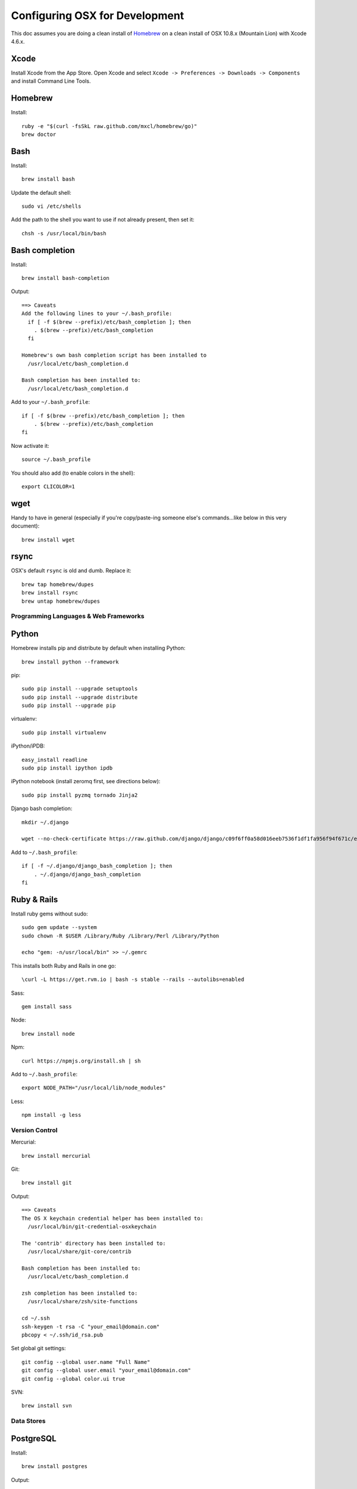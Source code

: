 ===============================
Configuring OSX for Development
===============================

This doc assumes you are doing a clean install of `Homebrew <http://mxcl.github.io/homebrew/>`_ on a clean install of OSX 10.8.x (Mountain Lion) with Xcode 4.6.x.

Xcode
-----

Install Xcode from the App Store.
Open Xcode and select ``Xcode -> Preferences -> Downloads -> Components`` and install Command Line Tools.

Homebrew
--------

Install::

    ruby -e "$(curl -fsSkL raw.github.com/mxcl/homebrew/go)"
    brew doctor

Bash
----

Install::

    brew install bash

Update the default shell::

    sudo vi /etc/shells

Add the path to the shell you want to use if not already present, then set it::

    chsh -s /usr/local/bin/bash

Bash completion
---------------

Install::

    brew install bash-completion

Output::

    ==> Caveats
    Add the following lines to your ~/.bash_profile:
      if [ -f $(brew --prefix)/etc/bash_completion ]; then
        . $(brew --prefix)/etc/bash_completion
      fi

    Homebrew's own bash completion script has been installed to
      /usr/local/etc/bash_completion.d

    Bash completion has been installed to:
      /usr/local/etc/bash_completion.d

Add to your ``~/.bash_profile``::

    if [ -f $(brew --prefix)/etc/bash_completion ]; then
        . $(brew --prefix)/etc/bash_completion
    fi

Now activate it::

    source ~/.bash_profile

You should also add (to enable colors in the shell)::

    export CLICOLOR=1

wget
----

Handy to have in general (especially if you're copy/paste-ing someone else's commands...like below in this very document)::

    brew install wget

rsync
-----

OSX's default ``rsync`` is old and dumb. Replace it::

    brew tap homebrew/dupes
    brew install rsync
    brew untap homebrew/dupes


Programming Languages & Web Frameworks
======================================

Python
------

Homebrew installs pip and distribute by default when installing Python::

    brew install python --framework

pip::

    sudo pip install --upgrade setuptools
    sudo pip install --upgrade distribute
    sudo pip install --upgrade pip

virtualenv::

    sudo pip install virtualenv

iPython/iPDB::

    easy_install readline
    sudo pip install ipython ipdb

iPython notebook (install zeromq first, see directions below)::

    sudo pip install pyzmq tornado Jinja2


Django bash completion::

    mkdir ~/.django

    wget --no-check-certificate https://raw.github.com/django/django/c09f6ff0a58d016eeb7536f1df1fa956f94f671c/extras/django_bash_completion -O ~/.django/django_bash_completion

Add to ``~/.bash_profile``::

    if [ -f ~/.django/django_bash_completion ]; then
        . ~/.django/django_bash_completion
    fi

Ruby & Rails
------------

Install ruby gems without sudo::

    sudo gem update --system
    sudo chown -R $USER /Library/Ruby /Library/Perl /Library/Python

    echo "gem: -n/usr/local/bin" >> ~/.gemrc

This installs both Ruby and Rails in one go::

    \curl -L https://get.rvm.io | bash -s stable --rails --autolibs=enabled

Sass::

    gem install sass

Node::

    brew install node

Npm::

    curl https://npmjs.org/install.sh | sh

Add to ``~/.bash_profile``::

    export NODE_PATH="/usr/local/lib/node_modules"

Less::

    npm install -g less

Version Control
===============

Mercurial::

    brew install mercurial

Git::

    brew install git

Output::

    ==> Caveats
    The OS X keychain credential helper has been installed to:
      /usr/local/bin/git-credential-osxkeychain

    The 'contrib' directory has been installed to:
      /usr/local/share/git-core/contrib

    Bash completion has been installed to:
      /usr/local/etc/bash_completion.d

    zsh completion has been installed to:
      /usr/local/share/zsh/site-functions

    cd ~/.ssh
    ssh-keygen -t rsa -C "your_email@domain.com"
    pbcopy < ~/.ssh/id_rsa.pub

Set global git settings::

    git config --global user.name "Full Name"
    git config --global user.email "your_email@domain.com"
    git config --global color.ui true

SVN::

    brew install svn


Data Stores
===========

PostgreSQL
----------

Install::

    brew install postgres

Output::

    ==> Caveats
    If builds of PostgreSQL 9 are failing and you have version 8.x installed,
    you may need to remove the previous version first. See:
      https://github.com/mxcl/homebrew/issues/issue/2510


    If this is your first install, create a database with:
      initdb /usr/local/var/postgres -E utf8


    To migrate existing data from a previous major version (pre-9.2) of PostgreSQL, see:
      http://www.postgresql.org/docs/9.2/static/upgrading.html


    Some machines may require provisioning of shared memory:
      http://www.postgresql.org/docs/9.2/static/kernel-resources.html#SYSVIPC
    When installing the postgres gem, including ARCHFLAGS is recommended:
      ARCHFLAGS="-arch x86_64" gem install pg

    To install gems without sudo, see the Homebrew wiki.

    To have launchd start postgresql at login:
        ln -sfv /usr/local/opt/postgresql/*.plist ~/Library/LaunchAgents
    Then to load postgresql now:
        launchctl load ~/Library/LaunchAgents/homebrew.mxcl.postgresql.plist
    Or, if you don't want/need launchctl, you can just run:
        pg_ctl -D /usr/local/var/postgres -l /usr/local/var/postgres/server.log start

If you get shared memory error, do next::

    sudo sysctl -w kern.sysv.shmall=65536
    sudo sysctl -w kern.sysv.shmmax=16777216

    And add following to /etc/sysctl.conf (if file doesn’t exist, create it):
    kern.sysv.shmall=65536
    kern.sysv.shmmax=16777216

PostGIS::

    brew install postgis

Output::

    ==> Caveats
    To create a spatially-enabled database, see the documentation:
      http://postgis.refractions.net/documentation/manual-2.0/postgis_installation.html#create_new_db_extensions
    and to upgrade your existing spatial databases, see here:
      http://postgis.refractions.net/documentation/manual-2.0/postgis_installation.html#upgrading

    PostGIS SQL scripts installed to:
      /usr/local/share/postgis
    PostGIS plugin libraries installed to:
      /usr/local/opt/postgresql/lib
    PostGIS extension modules installed to:
      /usr/local/opt/postgresql/share/postgresql/extension

To create a database instance::

    initdb /usr/local/var/postgres -E utf8

You can now start the database server using::

    pg_ctl -D /usr/local/var/postgres -l /usr/local/var/postgres/server.log start

Or to set it to start automatically, see the output above after installing postgresql.

Related spatial libraries::

    pip install numpy
    brew install gdal geos

Create the spatially enabled template::

    createdb template_postgis
    psql -f /usr/local/share/postgis/postgis.sql template_postgis
    psql -f /usr/local/share/postgis/spatial_ref_sys.sql template_postgis

Create users::

    createuser -s web

To create a spatially enabled database::

    createdb -T template_postgis mydbname

If you are getting Permission Denied error, run::

    curl http://nextmarvel.net/blog/downloads/fixBrewLionPostgres.sh | sh

    psql -f /usr/local/share/postgis/postgis.sql template_postgis
    psql -f /usr/local/share/postgis/spatial_ref_sys.sql template_postgis
    psql -d template_postgis -c "GRANT ALL ON geometry_columns TO PUBLIC;"
    psql -d template_postgis -c "GRANT ALL ON geography_columns TO PUBLIC;"
    psql -d template_postgis -c "GRANT ALL ON spatial_ref_sys TO PUBLIC;"


MySQL
-----

PostgreSQL is always preferred but sometimes you don't have a choice::

    brew install mysql

Output::

    ==> Caveats
    A "/etc/my.cnf" from another install may interfere with a Homebrew-built
    server starting up correctly.

    To connect:
      mysql -uroot

    To have launchd start mysql at login:
      ln -sfv /usr/local/opt/mysql/*.plist ~/Library/LaunchAgents
    Then to load mysql now:
      launchctl load ~/Library/LaunchAgents/homebrew.mxcl.mysql.plist
    Or, if you don't want/need launchctl, you can just run:
      mysql.server start

Create a database and set permissions for development::

    mysql -uroot

    CREATE DATABASE project CHARACTER SET UTF8;
    GRANT ALL PRIVILEGES ON project.* TO 'web'@'localhost' WITH GRANT OPTION;

MongoDB
-------

Install::

    brew install mongodb

Output::

    ==> Caveats
    To have launchd start mongodb at login:
        ln -sfv /usr/local/opt/mongodb/*.plist ~/Library/LaunchAgents
    Then to load mongodb now:
        launchctl load ~/Library/LaunchAgents/homebrew.mxcl.mongodb.plist
    Or, if you don't want/need launchctl, you can just run:
        mongod


You have to create a data directory. By default it expects the data to be stored in ``/data/db``
Otherwise, create a directory and pass the path when running the server::

    mongod --dbpath=/Users/sallysue/Projects/data/mongodb

Redis
-----

Install::

    brew install redis

Output::

    ==> Caveats
    To have launchd start redis at login:
        ln -sfv /usr/local/opt/redis/*.plist ~/Library/LaunchAgents
    Then to load redis now:
        launchctl load ~/Library/LaunchAgents/homebrew.mxcl.redis.plist
    Or, if you don't want/need launchctl, you can just run:
        redis-server /usr/local/etc/redis.conf

Memcached
---------

Install::

    brew install memcached

Output::

    To have launchd start memcached at login:
        ln -sfv /usr/local/opt/memcached/*.plist ~/Library/LaunchAgents
    Then to load memcached now:
        launchctl load ~/Library/LaunchAgents/homebrew.mxcl.memcached.plist
    Or, if you don't want/need launchctl, you can just run:
        /usr/local/opt/memcached/bin/memcached


Task Queues
===========

Rabbit MQ
---------

Install::

    brew install rabbitmq

Output::

    ==> Caveats
    Management Plugin enabled by default at http://localhost:15672

    Bash completion has been installed to:
      /usr/local/etc/bash_completion.d

    To have launchd start rabbitmq at login:
        ln -sfv /usr/local/opt/rabbitmq/*.plist ~/Library/LaunchAgents
    Then to load rabbitmq now:
        launchctl load ~/Library/LaunchAgents/homebrew.mxcl.rabbitmq.plist
    Or, if you don't want/need launchctl, you can just run:
        rabbitmq-server

ZeroMQ
------

Install::

    brew install zeromq

Output::

    ==> Caveats
    To install the zmq gem on 10.6 with the system Ruby on a 64-bit machine,
    you may need to do:

    ARCHFLAGS="-arch x86_64" gem install zmq -- --with-zmq-dir=/usr/local/opt/zeromq

Celery
------

Homepage => https://github.com/celery/django-celery/

Install::

    pip install -U Celery

To run::

    ./manage.py celeryd

To configure your Django project to work with Celery/RabbitMQ, see http://docs.celeryproject.org/en/latest/getting-started/brokers/rabbitmq.html


Search Engine Backends
======================

Xapian
------

Install::

    brew install xapian --python

You need to symlink the libraries into your project's virtualenv site-packages::

    ln -s /usr/local/lib/python2.7/site-packages/xapian `pwd`/env/lib/python2.7/site-packages/


Web Servers
===========

Nginx
-----

Install::

    gem install passenger
    brew install nginx --with-passenger --with-debug --with-spdy --with-gunzip

Output::

    ==> Caveats
    Docroot is: /usr/local/var/www

    The default port has been set to 8080 so that nginx can run without sudo.

    If you want to host pages on your local machine to the wider network you
    can change the port to 80 in: /usr/local/etc/nginx/nginx.conf

    You will then need to run nginx as root: `sudo nginx`.

    To have launchd start nginx at login:
        ln -sfv /usr/local/opt/nginx/*.plist ~/Library/LaunchAgents
    Then to load nginx now:
        launchctl load ~/Library/LaunchAgents/homebrew.mxcl.nginx.plist

Apache
------

Homebrew relies on the supplied OSX version of Apache, it just adds modules to it from a tap.
See https://github.com/Homebrew/homebrew-apache for more information.


Miscellaneous tools
===================

https://github.com/coolwanglu/pdf2htmlEX
``brew install pdf2htmlex``

Image processing utils
----------------------

``brew install optipng jpegoptim pngcrush ImageMagick``

Homebrew maintenance
--------------------

To update your installed brews::

    brew update
    brew outdated
    brew upgrade

Get a checkup from the doctor and follow the doctor's instructions::

    brew doctor

iTerm2
------

Themes::

    git@github.com:baskerville/iTerm-2-Color-Themes.git
    https://github.com/kevintuhumury/osx-settings/tree/master/iterm2


.bash_profile
-------------

``~/.bash_profile`` is available on `Dotfiles repository <https://github.com/StriveForBest/dotfiles>`_ and looks like::

    export PATH=/usr/local/share/npm/bin:$HOME/bin:$HOME/dotfiles/bin:$PATH
    export NODE_PATH="/usr/local/lib/node_modules"


    # Bash completion
    if [ -f $(brew --prefix)/etc/bash_completion ]; then
      . $(brew --prefix)/etc/bash_completion
    fi


    # django completion
    if [ -f ~/.django/django_bash_completion ]; then
       . ~/.django/django_bash_completion
    fi


    # pip completion
    _pip_completion()
    {
       COMPREPLY=( $( COMP_WORDS="${COMP_WORDS[*]}" \
                      COMP_CWORD=$COMP_CWORD \
                      PIP_AUTO_COMPLETE=1 $1 ) )
    }
    complete -o default -F _pip_completion pip


    # Terminal colors
    export CLICOLOR=1
    export LSCOLORS=gxBxhxDxfxhxhxhxhxcxcx


    # Default Editor
    # export EDITOR=/usr/bin/mate


    # Bash format
    # PS1="[\d \u@\s] ~/\W:"
    PS1='\[\033[01;32m\]\u\[\033[01;34m\]::\[\033[01;31m\]\h \[\033[00;34m\]{ \[\033[01;34m\]\w \[\033[00;34m\]}\[\033[01;32m\]-> \[\033[00m\]'


    # Bash history remove dublicates
    export HISTCONTROL=erasedups
    export HISTSIZE=10000
    shopt -s histappend


    # check the window size after each command and, if necessary,
    # update the values of LINES and COLUMNS.
    shopt -s checkwinsize


    # Alias definitions.

    # You may want to put all your additions into a separate file like
    # ~/.bash_aliases, instead of adding them here directly.
    if [ -f ~/.bash_aliases ]; then
        . ~/.bash_aliases
    fi

    # Bash shortcuts
    alias ..='cd ..'
    alias ll='ls -ahlF'
    alias getip='ifconfig | grep "inet " | grep -v 127.0.0.1 | cut -d\  -f2'
    alias atom='. atom'

    # Shortcut for activating a virtualenv (assumed to be in `pwd`/envs)
    alias activate='. envs/bin/activate'

    # useful cd shortcuts
    alias envs='cd $HOME/envs'
    alias projects='cd $HOME/projects'
    alias lib='cd $HOME/Google\ Drive/Library'
    alias sublpackages='cd $HOME/Library/Application\ Support/Sublime\ Text\ 2/Packages'

    # Removes all *.pyc from current directory and all subdirectories
    alias pycclean='find . -name "*.pyc" -exec rm {} \;'

    # Shortcut to determine your current PYTHONPATH, useful in debugging when switching between virtualenv’s
    alias pypath='python -c "import sys; print sys.path" | tr "," "\n" | grep -v "egg"'

    # django management commands aliases
    alias collectstatic='./manage.py collectstatic --noinput'
    alias compress='./manage.py compress'
    alias dbshell='./manage.py dbshell'
    alias loaddata='./manage.py loaddata'
    alias migrate='./manage.py migrate'
    alias rebuild='./manage.py rebuild_index'
    alias run='./manage.py runserver 0.0.0.0:8000'
    alias schema='./manage.py schemamigration'
    alias data='./manage.py datamigration'
    alias shell='./manage.py shell_plus'
    alias srun='./source/manage.py runserver 0.0.0.0:8000'
    alias superuser='./manage.py createsuperuser'
    alias syncdb='./manage.py syncdb'

    # pyramid commands aliases
    alias prun='pserve development.ini --reload'
    alias pshell='pshell development.ini'

    # Shortcut to symlink the xapian libs to your virtualenv
    # (assumed to be in `pwd`/env)
    alias lnxapian='ln -s /opt/local/Library/Frameworks/Python.framework/Versions/2.7/lib/python2.7/site-packages/xapian envs/lib/python2.7/site-packages/. '

    # crate new database from template
    alias newdb='createdb -T template_postgis'
    alias pgstart='pg_ctl -D /usr/local/var/postgres -l /usr/local/var/postgres/server.log start'
    alias pgstop='pg_ctl -D /usr/local/var/postgres stop -s -m fast'

    # Projects shortcuts
    alias alextoys='source $HOME/envs/alextoys/bin/activate && cd $HOME/projects/alextoys/source'
    alias btoys='source $HOME/envs/btoys/bin/activate && cd $HOME/projects/btoys'
    alias closethq='source $HOME/envs/closethq/bin/activate && cd $HOME/projects/closethq/source'
    alias crossover='source $HOME/envs/crossover/bin/activate && cd $HOME/projects/crossover/source'
    alias darwin='source $HOME/envs/darwin/bin/activate && cd $HOME/projects/darwin'
    alias dotfiles='cd $HOME/projects/dotfiles'
    alias hatch='source $HOME/envs/hatch/bin/activate && cd $HOME/projects/hatch/source'
    alias millersoath='source $HOME/envs/millersoath/bin/activate && cd $HOME/projects/millersoath/source'
    alias poseidon='source $HOME/envs/poseidon/bin/activate && cd $HOME/projects/poseidon/Poseidon/poseidon'
    alias prinkshop='source $HOME/envs/prinkshop/bin/activate && cd $HOME/projects/prinkshop/source'
    alias ssv='source $HOME/envs/ssv/bin/activate && cd $HOME/projects/ssv/source'
    alias stardust='cd $HOME/projects/stardust'
    alias sonicunion='cd $HOME/projects/sonicunion-website/'
    alias tspxyz='source $HOME/envs/tspxyz/bin/activate && cd $HOME/projects/tspxyz/source'
    alias twobirds='source $HOME/envs/twobirds/bin/activate && cd $HOME/projects/twobirds/twobirds'
    alias worldranking='source $HOME/envs/worldranking/bin/activate && cd $HOME/projects/worldranking/web-app'

    # Server restart
    alias reloadnginx='sudo /etc/init.d/nginx reload'
    alias reloadmemcached='sudo /etc/init.d/memcached restart'
    alias reloadapache='sudo /etc/init.d/apache2 reload'
    alias reloadpostgres='sudo /etc/init.d/postgresql restart'
    alias reloadservers='reloadnginx; reloadmemcached; reloadapache'

    # Running realtime sass proccess for monitoring static files
    alias runsass='sass --scss --watch core/static/scss:static/css'


    # Load RVM into a shell session.
    [[ -s "$HOME/.rvm/scripts/rvm" ]] && source "$HOME/.rvm/scripts/rvm"
    [[ -s "$HOME/.rvm/scripts/rvm" ]] && source "$HOME/.rvm/scripts/rvm" # Load RVM into a shell session *as a function*

Sublime2
--------
Open Sublime from Terminal::
    ln -s /Applications/Sublime\ Text\ 2.app/Contents/SharedSupport/bin/subl /usr/local/bin/subl

Add Open In Sublime service::

    https://tutsplus.com/lesson/services-and-opening-sublime-from-the-terminal/

Themes::

    https://github.com/mrlundis/Monokai-Dark-Soda.tmTheme

    https://github.com/buymeasoda/soda-theme/
    https://github.com/daylerees/colour-schemes

Linter::

    https://github.com/dreadatour/Flake8Lint

Settings - User::

    {
        "auto_complete_commit_on_tab": true,
        "caret_style": "wide",
        "color_scheme": "Packages/User/Monokai Soda.tmTheme",
        "draw_white_space": "all",
        "ensure_newline_at_eof_on_save": true,
        "file_exclude_patterns":
        [
            ".DS_Store",
            "*.a",
            "*.class",
            "*.db",
            "*.dll",
            "*.dylib",
            "*.exe",
            "*.idb",
            "*.lib",
            "*.log",
            "*.mp4",
            "*.ncb",
            "*.o",
            "*.obj",
            "*.ogv",
            "*.otf",
            "*.pdb",
            "*.psd",
            "*.pyc",
            "*.pyo",
            "*.sdf",
            "*.so",
            "*.sql",
            "*.suo",
            "*.ttf",
            "*.webm"
        ],
        "folder_exclude_patterns":
        [
            "CACHE"
        ],
        "font_size": 11.0,
        "highlight_modified_tabs": true,
        "ignored_packages":
        [
            "Vintage"
        ],
        "indent_guide_options":
        [
            "draw_active"
        ],
        "indent_to_bracket": true,
        "remember_open_files": false,
        "rulers":
        [
            180
        ],
        "soda_classic_tabs": true,
        "tab_size": 4,
        "theme": "Soda Dark.sublime-theme",
        "translate_tabs_to_spaces": true,
        "trim_trailing_white_space_on_save": true,
        "use_tab_stops": true,
        "word_separators": "./\\()\"'-:,.;<>~!@#$%^&*|+=[]{}`~?",
        "wrap_width": 180
    }

Key Bindings - User::

    [
        { "keys": ["super+k", "super+o"], "command": "swap_case" },
        { "keys": ["super+k", "super+t"], "command": "title_case" },
        { "keys": ["super+\\"], "command": "reindent" },
        { "keys": ["ctrl+n"], "command": "side_bar_new_file2" },
        { "keys": ["ctrl+shift+r"], "command": "side_bar_rename" }
    ]
